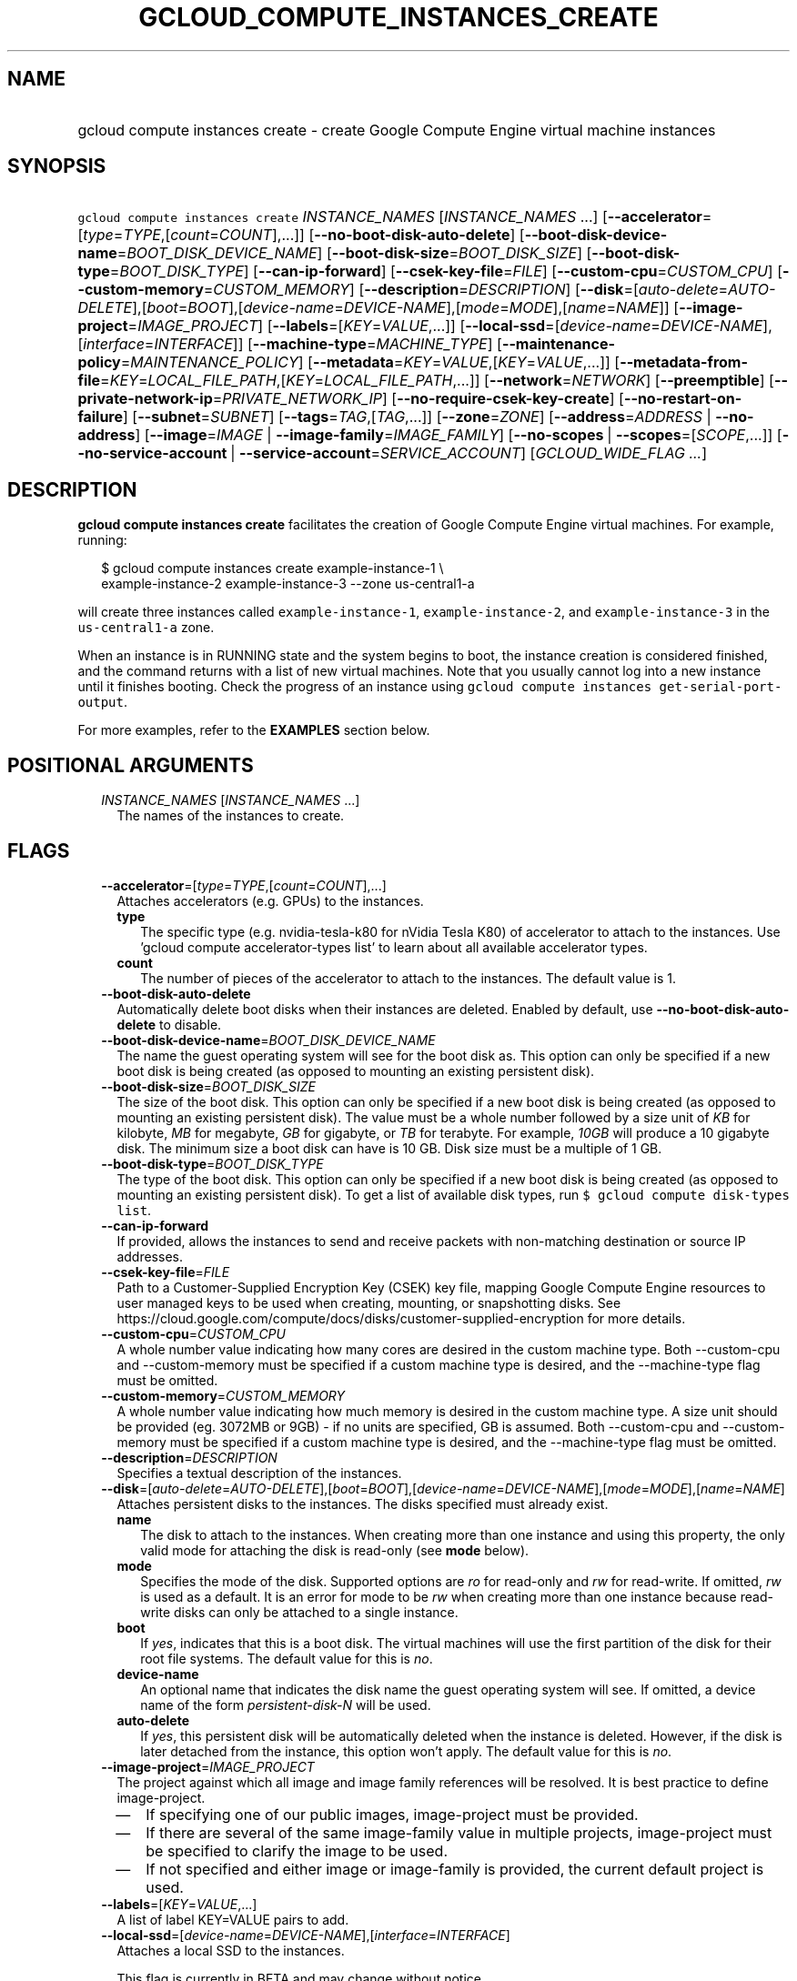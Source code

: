 
.TH "GCLOUD_COMPUTE_INSTANCES_CREATE" 1



.SH "NAME"
.HP
gcloud compute instances create \- create Google Compute Engine virtual machine instances



.SH "SYNOPSIS"
.HP
\f5gcloud compute instances create\fR \fIINSTANCE_NAMES\fR [\fIINSTANCE_NAMES\fR\ ...] [\fB\-\-accelerator\fR=[\fItype\fR=\fITYPE\fR,[\fIcount\fR=\fICOUNT\fR],...]] [\fB\-\-no\-boot\-disk\-auto\-delete\fR] [\fB\-\-boot\-disk\-device\-name\fR=\fIBOOT_DISK_DEVICE_NAME\fR] [\fB\-\-boot\-disk\-size\fR=\fIBOOT_DISK_SIZE\fR] [\fB\-\-boot\-disk\-type\fR=\fIBOOT_DISK_TYPE\fR] [\fB\-\-can\-ip\-forward\fR] [\fB\-\-csek\-key\-file\fR=\fIFILE\fR] [\fB\-\-custom\-cpu\fR=\fICUSTOM_CPU\fR] [\fB\-\-custom\-memory\fR=\fICUSTOM_MEMORY\fR] [\fB\-\-description\fR=\fIDESCRIPTION\fR] [\fB\-\-disk\fR=[\fIauto\-delete\fR=\fIAUTO\-DELETE\fR],[\fIboot\fR=\fIBOOT\fR],[\fIdevice\-name\fR=\fIDEVICE\-NAME\fR],[\fImode\fR=\fIMODE\fR],[\fIname\fR=\fINAME\fR]] [\fB\-\-image\-project\fR=\fIIMAGE_PROJECT\fR] [\fB\-\-labels\fR=[\fIKEY\fR=\fIVALUE\fR,...]] [\fB\-\-local\-ssd\fR=[\fIdevice\-name\fR=\fIDEVICE\-NAME\fR],[\fIinterface\fR=\fIINTERFACE\fR]] [\fB\-\-machine\-type\fR=\fIMACHINE_TYPE\fR] [\fB\-\-maintenance\-policy\fR=\fIMAINTENANCE_POLICY\fR] [\fB\-\-metadata\fR=\fIKEY\fR=\fIVALUE\fR,[\fIKEY\fR=\fIVALUE\fR,...]] [\fB\-\-metadata\-from\-file\fR=\fIKEY\fR=\fILOCAL_FILE_PATH\fR,[\fIKEY\fR=\fILOCAL_FILE_PATH\fR,...]] [\fB\-\-network\fR=\fINETWORK\fR] [\fB\-\-preemptible\fR] [\fB\-\-private\-network\-ip\fR=\fIPRIVATE_NETWORK_IP\fR] [\fB\-\-no\-require\-csek\-key\-create\fR] [\fB\-\-no\-restart\-on\-failure\fR] [\fB\-\-subnet\fR=\fISUBNET\fR] [\fB\-\-tags\fR=\fITAG\fR,[\fITAG\fR,...]] [\fB\-\-zone\fR=\fIZONE\fR] [\fB\-\-address\fR=\fIADDRESS\fR\ |\ \fB\-\-no\-address\fR] [\fB\-\-image\fR=\fIIMAGE\fR\ |\ \fB\-\-image\-family\fR=\fIIMAGE_FAMILY\fR] [\fB\-\-no\-scopes\fR\ |\ \fB\-\-scopes\fR=[\fISCOPE\fR,...]] [\fB\-\-no\-service\-account\fR\ |\ \fB\-\-service\-account\fR=\fISERVICE_ACCOUNT\fR] [\fIGCLOUD_WIDE_FLAG\ ...\fR]



.SH "DESCRIPTION"

\fBgcloud compute instances create\fR facilitates the creation of Google Compute
Engine virtual machines. For example, running:

.RS 2m
$ gcloud compute instances create example\-instance\-1 \e
    example\-instance\-2 example\-instance\-3 \-\-zone us\-central1\-a
.RE

will create three instances called \f5example\-instance\-1\fR,
\f5example\-instance\-2\fR, and \f5example\-instance\-3\fR in the
\f5us\-central1\-a\fR zone.

When an instance is in RUNNING state and the system begins to boot, the instance
creation is considered finished, and the command returns with a list of new
virtual machines. Note that you usually cannot log into a new instance until it
finishes booting. Check the progress of an instance using \f5gcloud compute
instances get\-serial\-port\-output\fR.

For more examples, refer to the \fBEXAMPLES\fR section below.



.SH "POSITIONAL ARGUMENTS"

.RS 2m
.TP 2m
\fIINSTANCE_NAMES\fR [\fIINSTANCE_NAMES\fR ...]
The names of the instances to create.


.RE
.sp

.SH "FLAGS"

.RS 2m
.TP 2m
\fB\-\-accelerator\fR=[\fItype\fR=\fITYPE\fR,[\fIcount\fR=\fICOUNT\fR],...]
Attaches accelerators (e.g. GPUs) to the instances.

.RS 2m
.TP 2m
\fBtype\fR
The specific type (e.g. nvidia\-tesla\-k80 for nVidia Tesla K80) of accelerator
to attach to the instances. Use 'gcloud compute accelerator\-types list' to
learn about all available accelerator types.

.TP 2m
\fBcount\fR
The number of pieces of the accelerator to attach to the instances. The default
value is 1.

.RE
.sp
.TP 2m
\fB\-\-boot\-disk\-auto\-delete\fR
Automatically delete boot disks when their instances are deleted. Enabled by
default, use \fB\-\-no\-boot\-disk\-auto\-delete\fR to disable.

.TP 2m
\fB\-\-boot\-disk\-device\-name\fR=\fIBOOT_DISK_DEVICE_NAME\fR
The name the guest operating system will see for the boot disk as. This option
can only be specified if a new boot disk is being created (as opposed to
mounting an existing persistent disk).

.TP 2m
\fB\-\-boot\-disk\-size\fR=\fIBOOT_DISK_SIZE\fR
The size of the boot disk. This option can only be specified if a new boot disk
is being created (as opposed to mounting an existing persistent disk). The value
must be a whole number followed by a size unit of \f5\fIKB\fR\fR for kilobyte,
\f5\fIMB\fR\fR for megabyte, \f5\fIGB\fR\fR for gigabyte, or \f5\fITB\fR\fR for
terabyte. For example, \f5\fI10GB\fR\fR will produce a 10 gigabyte disk. The
minimum size a boot disk can have is 10 GB. Disk size must be a multiple of 1
GB.

.TP 2m
\fB\-\-boot\-disk\-type\fR=\fIBOOT_DISK_TYPE\fR
The type of the boot disk. This option can only be specified if a new boot disk
is being created (as opposed to mounting an existing persistent disk). To get a
list of available disk types, run \f5$ gcloud compute disk\-types list\fR.

.TP 2m
\fB\-\-can\-ip\-forward\fR
If provided, allows the instances to send and receive packets with non\-matching
destination or source IP addresses.

.TP 2m
\fB\-\-csek\-key\-file\fR=\fIFILE\fR
Path to a Customer\-Supplied Encryption Key (CSEK) key file, mapping Google
Compute Engine resources to user managed keys to be used when creating,
mounting, or snapshotting disks. See
https://cloud.google.com/compute/docs/disks/customer\-supplied\-encryption for
more details.

.TP 2m
\fB\-\-custom\-cpu\fR=\fICUSTOM_CPU\fR
A whole number value indicating how many cores are desired in the custom machine
type. Both \-\-custom\-cpu and \-\-custom\-memory must be specified if a custom
machine type is desired, and the \-\-machine\-type flag must be omitted.

.TP 2m
\fB\-\-custom\-memory\fR=\fICUSTOM_MEMORY\fR
A whole number value indicating how much memory is desired in the custom machine
type. A size unit should be provided (eg. 3072MB or 9GB) \- if no units are
specified, GB is assumed. Both \-\-custom\-cpu and \-\-custom\-memory must be
specified if a custom machine type is desired, and the \-\-machine\-type flag
must be omitted.

.TP 2m
\fB\-\-description\fR=\fIDESCRIPTION\fR
Specifies a textual description of the instances.

.TP 2m
\fB\-\-disk\fR=[\fIauto\-delete\fR=\fIAUTO\-DELETE\fR],[\fIboot\fR=\fIBOOT\fR],[\fIdevice\-name\fR=\fIDEVICE\-NAME\fR],[\fImode\fR=\fIMODE\fR],[\fIname\fR=\fINAME\fR]
Attaches persistent disks to the instances. The disks specified must already
exist.

.RS 2m
.TP 2m
\fBname\fR
The disk to attach to the instances. When creating more than one instance and
using this property, the only valid mode for attaching the disk is read\-only
(see \fBmode\fR below).

.TP 2m
\fBmode\fR
Specifies the mode of the disk. Supported options are \f5\fIro\fR\fR for
read\-only and \f5\fIrw\fR\fR for read\-write. If omitted, \f5\fIrw\fR\fR is
used as a default. It is an error for mode to be \f5\fIrw\fR\fR when creating
more than one instance because read\-write disks can only be attached to a
single instance.

.TP 2m
\fBboot\fR
If \f5\fIyes\fR\fR, indicates that this is a boot disk. The virtual machines
will use the first partition of the disk for their root file systems. The
default value for this is \f5\fIno\fR\fR.

.TP 2m
\fBdevice\-name\fR
An optional name that indicates the disk name the guest operating system will
see. If omitted, a device name of the form \f5\fIpersistent\-disk\-N\fR\fR will
be used.

.TP 2m
\fBauto\-delete\fR
If \f5\fIyes\fR\fR, this persistent disk will be automatically deleted when the
instance is deleted. However, if the disk is later detached from the instance,
this option won't apply. The default value for this is \f5\fIno\fR\fR.

.RE
.sp
.TP 2m
\fB\-\-image\-project\fR=\fIIMAGE_PROJECT\fR
The project against which all image and image family references will be
resolved. It is best practice to define image\-project.
.RS 2m
.IP "\(em" 2m
If specifying one of our public images, image\-project must be provided.
.IP "\(em" 2m
If there are several of the same image\-family value in multiple projects,
image\-project must be specified to clarify the image to be used.
.IP "\(em" 2m
If not specified and either image or image\-family is provided, the current
default project is used.
.RE
.RE
.sp

.RS 2m
.TP 2m
\fB\-\-labels\fR=[\fIKEY\fR=\fIVALUE\fR,...]
A list of label KEY=VALUE pairs to add.

.TP 2m
\fB\-\-local\-ssd\fR=[\fIdevice\-name\fR=\fIDEVICE\-NAME\fR],[\fIinterface\fR=\fIINTERFACE\fR]
Attaches a local SSD to the instances.

This flag is currently in BETA and may change without notice.

.RS 2m
.TP 2m
\fBdevice\-name\fR
Optional. A name that indicates the disk name the guest operating system will
see. If omitted, a device name of the form \f5\fIlocal\-ssd\-N\fR\fR will be
used.

.TP 2m
\fBinterface\fR
Optional. The kind of disk interface exposed to the VM for this SSD. Valid
values are \f5\fISCSI\fR\fR and \f5\fINVME\fR\fR. SCSI is the default and is
supported by more guest operating systems. NVME may provide higher performance.

.RE
.sp
.TP 2m
\fB\-\-machine\-type\fR=\fIMACHINE_TYPE\fR
Specifies the machine type used for the instances. To get a list of available
machine types, run 'gcloud compute machine\-types list'. If unspecified, the
default type is n1\-standard\-1.

.TP 2m
\fB\-\-maintenance\-policy\fR=\fIMAINTENANCE_POLICY\fR
Specifies the behavior of the instances when their host machines undergo
maintenance. The default is MIGRATE. \fIMAINTENANCE_POLICY\fR must be one of:

.RS 2m
.TP 2m
\fBMIGRATE\fR
The instances should be migrated to a new host. This will temporarily impact the
performance of instances during a migration event.
.TP 2m
\fBTERMINATE\fR
The instances should be terminated.

.RE
.sp
.TP 2m
\fB\-\-metadata\fR=\fIKEY\fR=\fIVALUE\fR,[\fIKEY\fR=\fIVALUE\fR,...]
Metadata to be made available to the guest operating system running on the
instances. Each metadata entry is a key/value pair separated by an equals sign.
Metadata keys must be unique and less than 128 bytes in length. Values must be
less than or equal to 32,768 bytes in length. Multiple arguments can be passed
to this flag, e.g., \f5\fI\-\-metadata
key\-1=value\-1,key\-2=value\-2,key\-3=value\-3\fR\fR.

In images that have Compute Engine tools installed on them, such as the official
images (https://cloud.google.com/compute/docs/images), the following metadata
keys have special meanings:

.RS 2m
.TP 2m
\fBstartup\-script\fR
Specifies a script that will be executed by the instances once they start
running. For convenience, \f5\fI\-\-metadata\-from\-file\fR\fR can be used to
pull the value from a file.

.TP 2m
\fBstartup\-script\-url\fR
Same as \f5\fIstartup\-script\fR\fR except that the script contents are pulled
from a publicly\-accessible location on the web.

.RE
.sp
.TP 2m
\fB\-\-metadata\-from\-file\fR=\fIKEY\fR=\fILOCAL_FILE_PATH\fR,[\fIKEY\fR=\fILOCAL_FILE_PATH\fR,...]
Same as \f5\fI\-\-metadata\fR\fR except that the value for the entry will be
read from a local file. This is useful for values that are too large such as
\f5\fIstartup\-script\fR\fR contents.

.TP 2m
\fB\-\-network\fR=\fINETWORK\fR
Specifies the network that the instances will be part of. If \-\-subnet is also
specified subnet must be a subnetwork of network specified by \-\-network. If
neither is specified, this defaults to the "default" network.

.TP 2m
\fB\-\-preemptible\fR
If provided, instances will be preemptible and time\-limited. Instances may be
preempted to free up resources for standard VM instances, and will only be able
to run for a limited amount of time. Preemptible instances can not be restarted
and will not migrate.

.TP 2m
\fB\-\-private\-network\-ip\fR=\fIPRIVATE_NETWORK_IP\fR
Specifies the RFC1918 IP to assign to the instance. The IP should be in the
subnet or legacy network IP range.

.TP 2m
\fB\-\-require\-csek\-key\-create\fR
Refuse to create resources not protected by a user managed key in the key file
when \-\-csek\-key\-file is given. This behavior is enabled by default to
prevent incorrect gcloud invocations from accidentally creating resources with
no user managed key. Disabling the check allows creation of some resources
without a matching Customer\-Supplied Encryption Key in the supplied
\-\-csek\-key\-file. See
https://cloud.google.com/compute/docs/disks/customer\-supplied\-encryption for
more details. Enabled by default, use \fB\-\-no\-require\-csek\-key\-create\fR
to disable.

.TP 2m
\fB\-\-restart\-on\-failure\fR
The instances will be restarted if they are terminated by Compute Engine. This
does not affect terminations performed by the user. Enabled by default, use
\fB\-\-no\-restart\-on\-failure\fR to disable.

.TP 2m
\fB\-\-subnet\fR=\fISUBNET\fR
Specifies the subnet that the instances will be part of. If \-\-network is also
specified subnet must be a subnetwork of network specified by \-\-network.

.TP 2m
\fB\-\-tags\fR=\fITAG\fR,[\fITAG\fR,...]
Specifies a list of tags to apply to the instances for identifying the instances
to which network firewall rules will apply. See \fBgcloud compute
firewall\-rules create\fR(1) for more details.

.TP 2m
\fB\-\-zone\fR=\fIZONE\fR
The zone of the instances to create. If not specified, you may be prompted to
select a zone.

To avoid prompting when this flag is omitted, you can set the
\f5\fIcompute/zone\fR\fR property:

.RS 2m
$ gcloud config set compute/zone ZONE
.RE

A list of zones can be fetched by running:

.RS 2m
$ gcloud compute zones list
.RE

To unset the property, run:

.RS 2m
$ gcloud config unset compute/zone
.RE

Alternatively, the zone can be stored in the environment variable
\f5\fICLOUDSDK_COMPUTE_ZONE\fR\fR.

.RE
.sp
At most one of these may be specified:

.RS 2m
.TP 2m
\fB\-\-address\fR=\fIADDRESS\fR
Assigns the given external address to the instance that is created. The address
may be an IP address or the name or URI of an address resource. This option can
only be used when creating a single instance.

.TP 2m
\fB\-\-no\-address\fR
If provided, the instances will not be assigned external IP addresses.

.RE
.sp
At most one of these may be specified:

.RS 2m
.TP 2m
\fB\-\-image\fR=\fIIMAGE\fR
Specifies the boot image for the instances. For each instance, a new boot disk
will be created from the given image. Each boot disk will have the same name as
the instance. To view a list of public images and projects, run \f5$ gcloud
compute images list\fR. It is best practice to use \f5\-\-image\fR when a
specific version of an image is needed.

When using this option, \f5\fI\-\-boot\-disk\-device\-name\fR\fR and
\f5\fI\-\-boot\-disk\-size\fR\fR can be used to override the boot disk's device
name and size, respectively.

.TP 2m
\fB\-\-image\-family\fR=\fIIMAGE_FAMILY\fR
The family of the image that the boot disk will be initialized with. When a
family is specified instead of an image, the latest non\-deprecated image
associated with that family is used. It is best practice to use
\f5\-\-image\-family\fR when the latest version of an image is needed.

By default, \f5\fIdebian\-8\fR\fR is assumed for this flag.

.RE
.sp
At most one of these may be specified:

.RS 2m
.TP 2m
\fB\-\-no\-scopes\fR
Create instance without scopes

.TP 2m
\fB\-\-scopes\fR=[\fISCOPE\fR,...]
If not provided, the instance will be assigned the default scopes, described
below.

SCOPE can be either the full URI of the scope or an alias. Available aliases
are:

.RS 2m
default
  Scopes assigned to instances by default:
  \- https://www.googleapis.com/auth/cloud.useraccounts.readonly
  \- https://www.googleapis.com/auth/devstorage.read_only
  \- https://www.googleapis.com/auth/logging.write
  \- https://www.googleapis.com/auth/monitoring.write
  \- https://www.googleapis.com/auth/pubsub
  \- https://www.googleapis.com/auth/service.management.readonly
  \- https://www.googleapis.com/auth/servicecontrol
  \- https://www.googleapis.com/auth/trace.append
.RE

.RS 2m
bigquery
  \- https://www.googleapis.com/auth/bigquery
.RE

.RS 2m
cloud\-platform
  \- https://www.googleapis.com/auth/cloud\-platform
.RE

.RS 2m
compute\-ro
  \- https://www.googleapis.com/auth/compute.readonly
.RE

.RS 2m
compute\-rw
  \- https://www.googleapis.com/auth/compute
.RE

.RS 2m
datastore
  \- https://www.googleapis.com/auth/datastore
.RE

.RS 2m
logging\-write
  \- https://www.googleapis.com/auth/logging.write
.RE

.RS 2m
monitoring
  \- https://www.googleapis.com/auth/monitoring
.RE

.RS 2m
monitoring\-write
  \- https://www.googleapis.com/auth/monitoring.write
.RE

.RS 2m
service\-control
  \- https://www.googleapis.com/auth/servicecontrol
.RE

.RS 2m
service\-management
  \- https://www.googleapis.com/auth/service.management.readonly
.RE

.RS 2m
sql
  \- https://www.googleapis.com/auth/sqlservice
.RE

.RS 2m
sql\-admin
  \- https://www.googleapis.com/auth/sqlservice.admin
.RE

.RS 2m
storage\-full
  \- https://www.googleapis.com/auth/devstorage.full_control
.RE

.RS 2m
storage\-ro
  \- https://www.googleapis.com/auth/devstorage.read_only
.RE

.RS 2m
storage\-rw
  \- https://www.googleapis.com/auth/devstorage.read_write
.RE

.RS 2m
taskqueue
  \- https://www.googleapis.com/auth/taskqueue
.RE

.RS 2m
useraccounts\-ro
  \- https://www.googleapis.com/auth/cloud.useraccounts.readonly
.RE

.RS 2m
useraccounts\-rw
  \- https://www.googleapis.com/auth/cloud.useraccounts
.RE

.RS 2m
userinfo\-email
  \- https://www.googleapis.com/auth/userinfo.email
.RE

.RE
.sp
At most one of these may be specified:

.RS 2m
.TP 2m
\fB\-\-no\-service\-account\fR
Create instance without service account

.TP 2m
\fB\-\-service\-account\fR=\fISERVICE_ACCOUNT\fR
A service account is an identity attached to the instance. Its access tokens can
be accessed through the instance metadata server and are used to authenticate
applications on the instance. The account can be either an email address or an
alias corresponding to a service account. You can explicitly specify the Compute
Engine default service account using the 'default' alias.

If not provided, the instance will get project's default service account.


.RE
.sp

.SH "GCLOUD WIDE FLAGS"

These flags are available to all commands: \-\-account, \-\-configuration,
\-\-flatten, \-\-format, \-\-help, \-\-log\-http, \-\-project, \-\-quiet,
\-\-trace\-token, \-\-user\-output\-enabled, \-\-verbosity. Run \fB$ gcloud
help\fR for details.



.SH "EXAMPLES"

To create an instance with the latest \f5\fIRed Hat Enterprise Linux 7\fR\fR
image available, run:

.RS 2m
$ gcloud compute instances create example\-instance \e
    \-\-image\-family rhel\-7 \-\-image\-project rhel\-cloud \e
    \-\-zone us\-central1\-a
.RE
